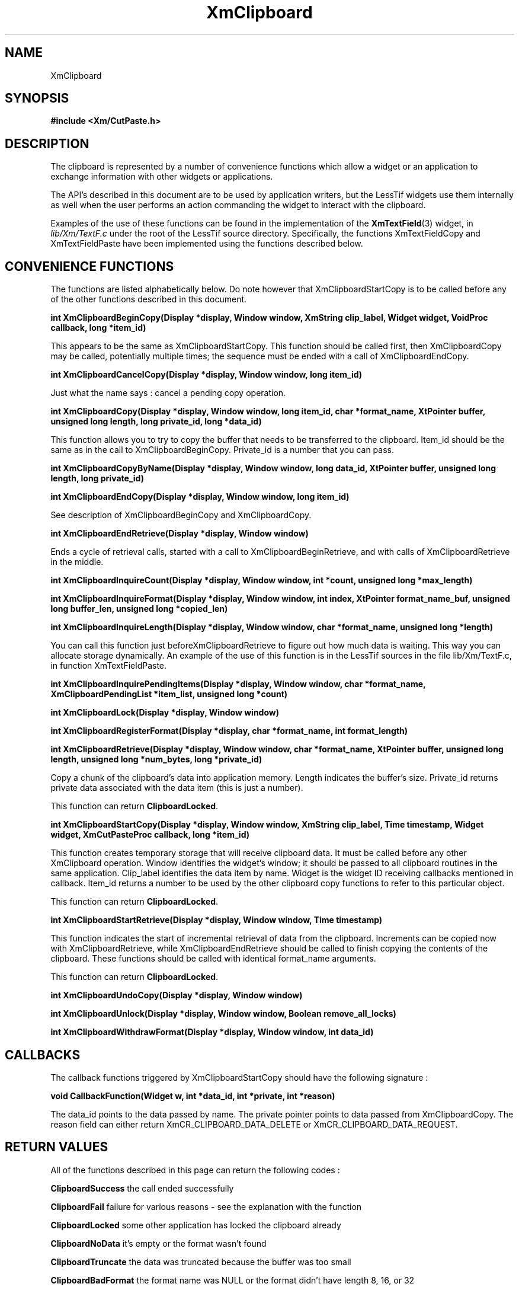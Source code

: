 .\"
.\" $Header: /cvsroot/lesstif/lesstif/doc/lessdox/widgets/XmClipboard.3,v 1.4 1998/10/07 22:12:59 danny Exp $
.\"
.\" Copyright (C) 1997-1998 Free Software Foundation, Inc.
.\" 
.\" This file is part of the GNU LessTif Library.
.\" This library is free software; you can redistribute it and/or
.\" modify it under the terms of the GNU Library General Public
.\" License as published by the Free Software Foundation; either
.\" version 2 of the License, or (at your option) any later version.
.\" 
.\" This library is distributed in the hope that it will be useful,
.\" but WITHOUT ANY WARRANTY; without even the implied warranty of
.\" MERCHANTABILITY or FITNESS FOR A PARTICULAR PURPOSE.  See the GNU
.\" Library General Public License for more details.
.\" 
.\" You should have received a copy of the GNU Library General Public
.\" License along with this library; if not, write to the Free
.\" Software Foundation, Inc., 675 Mass Ave, Cambridge, MA 02139, USA.
.\" 
.TH XmClipboard 3 "May 1998" "LessTif Project" "LessTif Manuals"
.SH NAME
XmClipboard
.SH SYNOPSIS
.B #include <Xm/CutPaste.h>
.SH DESCRIPTION
The clipboard is represented by a number of convenience functions which
allow a widget or an application to exchange information with other widgets
or applications.
.PP
The API's described in this document are to be used by application writers,
but the LessTif widgets use them internally as well when the user performs
an action commanding the widget to interact with the clipboard.
.PP
Examples of the use of these functions can be found in the implementation
of the
.BR XmTextField (3)
widget, in
.I lib/Xm/TextF.c
under the root of the LessTif source directory.
Specifically, the functions XmTextFieldCopy and XmTextFieldPaste have
been implemented using the functions described below.
.SH CONVENIENCE FUNCTIONS
.PP
The functions are listed alphabetically below.
Do note however that XmClipboardStartCopy is to be called before any of the
other functions described in this document.
.PP
.\" @Document XmClipboardBeginCopy
.BR "int XmClipboardBeginCopy(Display *display, Window window, XmString clip_label, Widget widget, VoidProc callback, long *item_id)"
.PP
This appears to be the same as XmClipboardStartCopy.
This function should be called first,
then XmClipboardCopy may be called,
potentially multiple times;
the sequence must be ended with a call of XmClipboardEndCopy.
.PP
.\" @Document XmClipboardCancelCopy
.BR "int XmClipboardCancelCopy(Display *display, Window window, long item_id)"
.PP
Just what the name says : cancel a pending copy operation.
.PP
.\" @Document XmClipboardCopy
.BR "int XmClipboardCopy(Display *display, Window window, long item_id, char *format_name, XtPointer buffer, unsigned long length, long private_id, long *data_id)"
.PP
This function allows you to try to copy the buffer that needs to be
transferred to the clipboard.
Item_id should be the same as in the call to XmClipboardBeginCopy.
Private_id is a number that you can pass.
.PP
.\" @Document XmClipboardCopyByName
.BR "int XmClipboardCopyByName(Display *display, Window window, long data_id, XtPointer buffer, unsigned long length, long private_id)"
.PP
.\" @Document XmClipboardEndCopy
.BR "int XmClipboardEndCopy(Display *display, Window window, long item_id)"
.PP
See description of XmClipboardBeginCopy and XmClipboardCopy.
.PP
.\" @Document XmClipboardEndRetrieve
.BR "int XmClipboardEndRetrieve(Display *display, Window window)"
.PP
Ends a cycle of retrieval calls,
started with a call to XmClipboardBeginRetrieve,
and with calls of XmClipboardRetrieve in the middle.
.PP
.\" @Document XmClipboardInquireCount
.BR "int XmClipboardInquireCount(Display *display, Window window, int *count, unsigned long *max_length)"
.PP
.\" @Document XmClipboardInquireFormat
.BR "int XmClipboardInquireFormat(Display *display, Window window, int index, XtPointer format_name_buf, unsigned long buffer_len, unsigned long *copied_len)"
.PP
.\" @Document XmClipboardInquireLength
.BR "int XmClipboardInquireLength(Display *display, Window window, char *format_name, unsigned long *length)"
.PP
You can call this function just beforeXmClipboardRetrieve
to figure out how much data is waiting.
This way you can allocate storage dynamically.
An example of the use of this function is in the LessTif sources
in the file lib/Xm/TextF.c, in function XmTextFieldPaste.
.PP
.\" @Document XmClipboardInquirePendingItems
.BR "int XmClipboardInquirePendingItems(Display *display, Window window, char *format_name, XmClipboardPendingList *item_list, unsigned long *count)"
.PP
.\" @Document XmClipboardLock
.BR "int XmClipboardLock(Display *display, Window window)"
.PP
.\" @Document XmClipboardRegisterFormat
.BR "int XmClipboardRegisterFormat(Display *display, char *format_name, int format_length)"
.PP
.\" @Document XmClipboardRetrieve
.BR "int XmClipboardRetrieve(Display *display, Window window, char *format_name, XtPointer buffer, unsigned long length, unsigned long *num_bytes, long *private_id)"
.PP
Copy a chunk of the clipboard's data into application memory.
Length indicates the buffer's size.
Private_id returns private data associated with the data item
(this is just a number).
.PP
This function can return
.BR ClipboardLocked .
.PP
.\" @Document XmClipboardStartCopy
.BR "int XmClipboardStartCopy(Display *display, Window window, XmString clip_label, Time timestamp, Widget widget, XmCutPasteProc callback, long *item_id)"
.PP
This function creates temporary storage that will receive clipboard data.
It must be called before any other XmClipboard operation.
Window identifies the widget's window;
it should be passed to all clipboard routines in the same application.
Clip_label identifies the data item by name.
Widget is the widget ID receiving callbacks mentioned in callback.
Item_id returns a number to be used by the other clipboard copy functions
to refer to this particular object.
.PP
This function can return
.BR ClipboardLocked .
.PP
.\" @Document XmClipboardStartRetrieve
.BR "int XmClipboardStartRetrieve(Display *display, Window window, Time timestamp)"
.PP
This function indicates the start of incremental retrieval of data from
the clipboard.
Increments can be copied now with XmClipboardRetrieve,
while XmClipboardEndRetrieve should be called
to finish copying the contents of the clipboard.
These functions should be called with identical format_name arguments.
.PP
This function can return
.BR ClipboardLocked .
.PP
.\" @Document XmClipboardUndoCopy
.BR "int XmClipboardUndoCopy(Display *display, Window window)"
.PP
.\" @Document XmClipboardUnlock
.BR "int XmClipboardUnlock(Display *display, Window window, Boolean remove_all_locks)"
.PP
.\" @Document XmClipboardWithdrawFormat
.BR "int XmClipboardWithdrawFormat(Display *display, Window window, int data_id)"
.SH CALLBACKS
.PP
The callback functions triggered by XmClipboardStartCopy should have the
following signature :
.PP
.BR "void CallbackFunction(Widget w, int *data_id, int *private, int *reason)"
.PP
The data_id points to the data passed by name.
The private pointer points to data passed from XmClipboardCopy.
The reason field can either return XmCR_CLIPBOARD_DATA_DELETE or
XmCR_CLIPBOARD_DATA_REQUEST.
.SH RETURN VALUES
All of the functions described in this page can return the following codes :
.PP
.B ClipboardSuccess
the call ended successfully
.PP
.B ClipboardFail
failure for various reasons - see the explanation with the function
.PP
.B ClipboardLocked
some other application has locked the clipboard already
.PP
.B ClipboardNoData
it's empty or the format wasn't found
.PP
.B ClipboardTruncate
the data was truncated because the buffer was too small
.PP
.B ClipboardBadFormat
the format name was NULL or the format didn't have length 8, 16, or 32
.SH SEE ALSO

